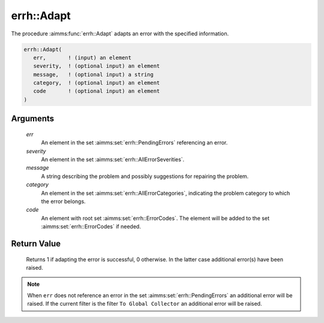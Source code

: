 .. aimms:function:: errh::Adapt(err, severity, message, category, code)

.. _errh::Adapt:

errh::Adapt
===========

The procedure :aimms:func:`errh::Adapt` adapts an error with the specified
information.

.. code-block:: aimms

    errh::Adapt(
       err,       ! (input) an element
       severity,  ! (optional input) an element
       message,   ! (optional input) a string
       category,  ! (optional input) an element
       code       ! (optional input) an element 
    )

Arguments
---------

    *err*
        An element in the set :aimms:set:`errh::PendingErrors` referencing an error.

    *severity*
        An element in the set :aimms:set:`errh::AllErrorSeverities`.

    *message*
        A string describing the problem and possibly suggestions for repairing
        the problem.

    *category*
        An element in the set :aimms:set:`errh::AllErrorCategories`, indicating the problem category to
        which the error belongs.

    *code*
        An element with root set :aimms:set:`errh::ErrorCodes`. The element will be added to the set
        :aimms:set:`errh::ErrorCodes` if needed.

Return Value
------------

    Returns 1 if adapting the error is successful, 0 otherwise. In the
    latter case additional error(s) have been raised.

.. note::

    When ``err`` does not reference an error in the set :aimms:set:`errh::PendingErrors` an
    additional error will be raised. If the current filter is the filter
    ``To Global Collector`` an additional error will be raised.

.. seealso::

    The functions :aimms:func:`errh::Severity`, :aimms:func:`errh::Message`, :aimms:func:`errh::Category` and :aimms:func:`errh::Code`.
